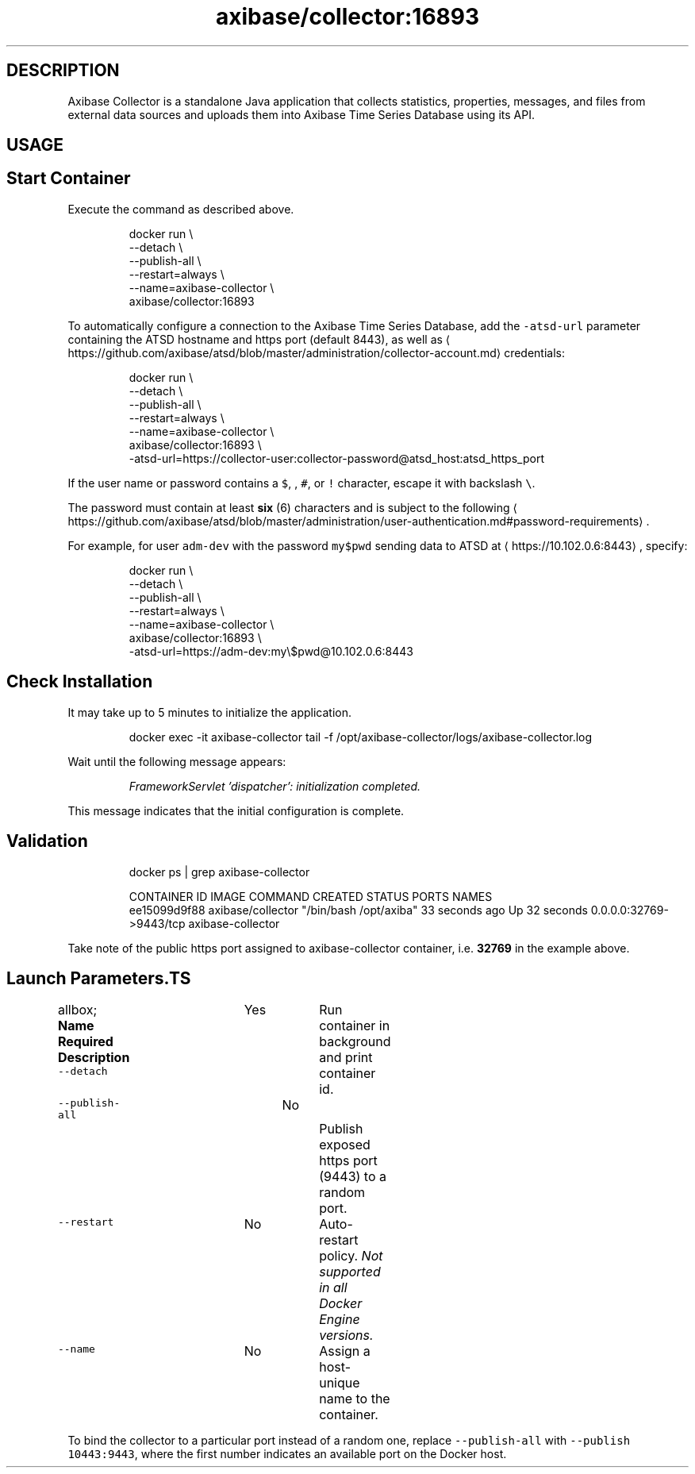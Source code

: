 .TH "axibase/collector:16893" "Axibase Corporation" "July 31, 2017"  ""


.SH DESCRIPTION
.PP
Axibase Collector is a standalone Java application that collects statistics, properties, messages, and files from external data sources and uploads them into Axibase Time Series Database using its API.


.SH USAGE
.SH Start Container
.PP
Execute the command as described above.

.PP
.RS

.nf
docker run \\
 \-\-detach \\
 \-\-publish\-all \\
 \-\-restart=always \\
 \-\-name=axibase\-collector \\
 axibase/collector:16893

.fi
.RE

.PP
To automatically configure a connection to the Axibase Time Series Database, add the \fB\fC\-atsd\-url\fR parameter containing the ATSD hostname and https port (default 8443), as well as 
\[la]https://github.com/axibase/atsd/blob/master/administration/collector-account.md\[ra] credentials:

.PP
.RS

.nf
docker run \\
 \-\-detach \\
 \-\-publish\-all \\
 \-\-restart=always \\
 \-\-name=axibase\-collector \\
 axibase/collector:16893 \\
  \-atsd\-url=https://collector\-user:collector\-password@atsd\_host:atsd\_https\_port

.fi
.RE

.PP
If the user name or password contains a \fB\fC$\fR, \fB\fC\&\fR, \fB\fC#\fR, or \fB\fC!\fR character, escape it with backslash \fB\fC\\\fR.

.PP
The password must contain at least \fBsix\fP (6) characters and is subject to the following 
\[la]https://github.com/axibase/atsd/blob/master/administration/user-authentication.md#password-requirements\[ra].

.PP
For example, for user \fB\fCadm\-dev\fR with the password \fB\fCmy$pwd\fR sending data to ATSD at 
\[la]https://10.102.0.6:8443\[ra], specify:

.PP
.RS

.nf
docker run \\
 \-\-detach \\
 \-\-publish\-all \\
 \-\-restart=always \\
 \-\-name=axibase\-collector \\
 axibase/collector:16893 \\
  \-atsd\-url=https://adm\-dev:my\\$pwd@10.102.0.6:8443

.fi
.RE

.SH Check Installation
.PP
It may take up to 5 minutes to initialize the application.

.PP
.RS

.nf
docker exec \-it axibase\-collector tail \-f /opt/axibase\-collector/logs/axibase\-collector.log

.fi
.RE

.PP
Wait until the following message appears:

.PP
.RS

.PP
\fIFrameworkServlet 'dispatcher': initialization completed.\fP
.RE

.PP
This message indicates that the initial configuration is complete.

.SH Validation
.PP
.RS

.nf
docker ps | grep axibase\-collector

.fi
.RE

.PP
.RS

.nf
CONTAINER ID        IMAGE               COMMAND                  CREATED             STATUS              PORTS                     NAMES
ee15099d9f88        axibase/collector   "/bin/bash /opt/axiba"   33 seconds ago      Up 32 seconds       0.0.0.0:32769\->9443/tcp   axibase\-collector

.fi
.RE

.PP
Take note of the public https port assigned to axibase\-collector container, i.e. \fB32769\fP in the example above.

.SH Launch Parameters.TS
allbox;
\fBName\fP  \fBRequired\fP  \fBDescription\fP 
\fB\fC\-\-detach\fR		Yes		Run container in background and print container id.	

\fB\fC\-\-publish\-all\fR		No		Publish exposed https port (9443) to a random port.	

\fB\fC\-\-restart\fR		No		Auto\-restart policy. \fINot supported in all Docker Engine versions.\fP	

\fB\fC\-\-name\fR		No		Assign a host\-unique name to the container.	

.TE

.PP
To bind the collector to a particular port instead of a random one, replace \fB\fC\-\-publish\-all\fR with \fB\fC\-\-publish 10443:9443\fR, where the first number indicates an available port on the Docker host.
